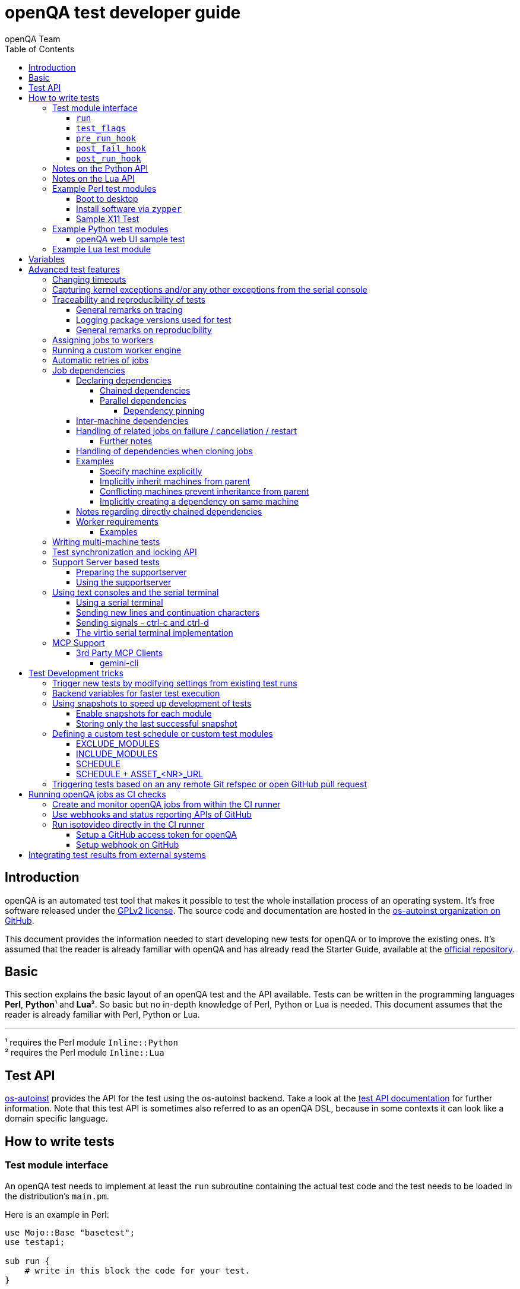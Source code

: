 
[[writingtests]]
= openQA test developer guide
:toc: left
:toclevels: 6
:author: openQA Team

== Introduction

openQA is an automated test tool that makes it possible to test the whole
installation process of an operating system. It's free software released
under the http://www.gnu.org/licenses/gpl-2.0.html[GPLv2 license]. The
source code and documentation are hosted in the
https://github.com/os-autoinst[os-autoinst organization on GitHub].

This document provides the information needed to start developing new tests for
openQA or to improve the existing ones. It's assumed that the reader is already
familiar with openQA and has already read the Starter Guide, available at the
https://github.com/os-autoinst/openQA[official repository].

== Basic
[id="basic"]

This section explains the basic layout of an openQA test and the API available.
Tests can be written in the programming languages *Perl*, *Python*¹ and *Lua*².
So basic but no in-depth knowledge of Perl, Python or Lua is needed. This
document assumes that the reader is already familiar with Perl, Python or Lua.

'''

¹ requires the Perl module `Inline::Python` +
² requires the Perl module `Inline::Lua`

== Test API
[id="api"]
:testapi: https://github.com/os-autoinst/os-autoinst/blob/master/testapi.pm[os-autoinst]

{testapi} provides the API for the test using the os-autoinst backend. Take a
look at the http://open.qa/api/testapi[test API documentation] for further
information. Note that this test API is sometimes also referred to as an openQA
DSL, because in some contexts it can look like a domain specific language.

== How to write tests

=== Test module interface

An openQA test needs to implement at least the `run` subroutine containing the
actual test code and the test needs to be loaded in the distribution's
`main.pm`.

Here is an example in Perl:

[source,perl]
-------------------------------------------------------------------
use Mojo::Base "basetest";
use testapi;

sub run {
    # write in this block the code for your test.
}
-------------------------------------------------------------------
* **Note:** `Mojo::Base` _automatically enables: strict, warnings, utf8, perl5.16. See https://docs.mosjolicious.org/Mojo/Base#DESCRIPTION[Mojo::Base Description]_

And here is an example in Python:

[source,python]
-------------------------------------------------------------------
from testapi import *

def run(self):
    # write in this block the code for your test.
-------------------------------------------------------------------

And here is an example in Lua:

[source,lua]
-------------------------------------------------------------------
use("testapi")

function run(self)
    -- write in this block the code for your test.
end
-------------------------------------------------------------------

There are more optional subroutines that can be defined to extend the behavior
of a test. A test must comply with the interface defined below. _Please note
that the subroutine marked with `*1` are optional._

[source,python]
-------------------------------------------------------------------
# Written in type-hinted python to indicate explicitly return types
def run(self): -> None
def test_flags(): -> dict # *1
def post_fail_hook(): -> None # *1
def pre_run_hook(): -> None # *1
def post_run_hook(): -> None # *1
-------------------------------------------------------------------

==== `run`
Defines the actual steps to be performed during the module execution.

An example usage:

[source,perl]
-------------------------------------------------------------------
sub run {
    # wait for bootloader to appear
    # with a timeout explicitly lower than the default because
    # the bootloader screen will timeout itself
    assert_screen "bootloader", 15;

    # press enter to boot right away
    send_key "ret";

    # wait for the desktop to appear
    assert_screen "desktop", 300;
}
-------------------------------------------------------------------

`assert_screen` & `send_key` are provided by {testapi}.

==== `test_flags`

Specifies what should happen when test execution of the current test module is
finished depending on the result.

Each flag is defined with a hash key, the possible hash keys are:

* *fatal*: When set to `1` the whole test suite is aborted if the test module
   fails. The overall state is set to `failed`.
* *ignore_failure*: When set to `1` and the test module fails, it will not
   affect the overall result at all.
* *milestone*: After this test succeeds, update the 'lastgood' snapshot of the
   SUT.
* *no_rollback*: Don't roll back to the 'lastgood' snapshot of the SUT if the
   test module fails.
* *always_rollback*: Roll back to the 'lastgood' snapshot of the SUT even if
   test was successful.

See the example below for how to enable a test flag. Note that snapshots are
only supported by the QEMU backend. When using other backends `fatal` is
therefore enabled by default. One can explicitly set it to `0` to disable the
behavior for all backends even though it is not possible to roll back.

An example usage:

[source,perl]
-------------------------------------------------------------------
sub test_flags {
    return {fatal => 1};
}
-------------------------------------------------------------------

[source,lua]
-------------------------------------------------------------------
function test_flags(self)
    return {fatal = 1}
end
-------------------------------------------------------------------

==== `pre_run_hook`

It is called before the `run` function - mainly useful for a whole group of tests.
It is useful to setup the start point of the test.

An example usage:

[source,perl]
-------------------------------------------------------------------
sub pre_run_hook {
    # Make sure to begin the test in the root console.
    select_console 'root-console';
}
-------------------------------------------------------------------

==== `post_fail_hook`

It is called after `run` failed. It is useful to upload log files or to
determine the state of the machine.

An example usage:

[source,perl]
-------------------------------------------------------------------
sub post_fail_hook {
    # Take an screenshot when the test failed
    save_screenshot;
}
-------------------------------------------------------------------

==== `post_run_hook`

It is called after `run` completes, regardless of its return value,
but only if the `run` subroutine completes without any exceptions.

An example usage:

[source,perl]
-------------------------------------------------------------------
sub post_run_hook {
    send_key 'ctrl-alt-f3';

    assert_script_run 'openqa-cli api experimental/search q=shutdown.pm' ;
}
-------------------------------------------------------------------

=== Notes on the Python API
[id="notes-python-api"]

The Python integration that openQA offers through `Inline::Python` also allows
the test modules to import other Perl modules with the usage of the `perl`
virtual package provided by `Inline::Python`.

Because of the way `Inline::Python` binds Perl functions to Python it is not
possible to use keywords arguments from Python to Perl functions. They must be
passed as positional arguments, for example `"key", "value"`.

See the following snippet of Perl code

[source,perl]
-------------------------------------------------------------------
use x11utils;

# [...] omitted for brevity

sub run {
    # [...] omitted for brevity

    # Start vncviewer - notice the named arguments
    x11_start_program('vncviewer :0',
        target_match => 'virtman-gnome_virt-install',
        match_timeout => 100
    );
    # [...] omitted for brevity
}
-------------------------------------------------------------------

versus the equivalent Python code:

[source,python]
-------------------------------------------------------------------
from testapi import *

# [...] omitted for brevity

def run(self):
    perl.require('x11utils')

    # Start vncviewer - notice the named arguments passed as positional arguments
    # Formatted in pairs for better visibility.

    perl.x11utils.x11_start_program('vncviewer :0',
        'target_match', 'virtman-gnome_virt-install',
        'match_timeout', 100
    )
    # [...] omitted for brevity
-------------------------------------------------------------------

Additionally, Python tests do not support `run_args` and treat the presence of
`run_args` as error. This is because of the way `Inline::Python` does not pass
references to complex Perl objects to Python.

=== Notes on the Lua API
[id="notes-lua-api"]

The Lua integration that openQA offers through `Inline::Lua` also allows
the test modules to import other Perl modules via the `use()` function
which works similar to Perl's native `use` function.

[source,lua]
-------------------------------------------------------------------
use("testapi") -- imports all functions that testapi.pm exports
use("testapi", {"check_screen"}) -- only imports the check_screen function from the testapi
-------------------------------------------------------------------

NOTE: The `use()` function will import everything into the global scope.

Libraries written in Lua can be placed as `.lua` files into the `tests/lib/` directory.

[source,lua]
-------------------------------------------------------------------
-- example test library to be imported by lua test modules

local modname = "luatestlib"
local M = {}
_G[modname] = M
package.loaded[modname] = M

function M.testfunc3()
    print("testfunc3")
    return 44
end
-------------------------------------------------------------------

The above library can be imported from a Lua test using the `require` function.

NOTE: Lua libraries are - other than perl libraries - imported into their own scope.

[source,lua]
-------------------------------------------------------------------
require 'luatestlib'
luatestlib.testfunc3() -- returns 44
-------------------------------------------------------------------

Because of the way `Inline::Lua` binds Perl functions to Lua it is not
possible to use keywords arguments from Lua to Perl functions. They must be
passed as positional arguments of alternating key and value entries.

See the following snippet of Perl code

[source,perl]
-------------------------------------------------------------------
x11_start_program('vncviewer :0',
    target_match => 'virtman-gnome_virt-install',
    match_timeout => 100
);
-------------------------------------------------------------------

versus the equivalent Lua code:

[source,lua]
-------------------------------------------------------------------
x11_start_program('vncviewer :0',
    'target_match', 'virtman-gnome_virt-install',
    'match_timeout', 100
)
-------------------------------------------------------------------

=== Example Perl test modules
[id="testmodule_perl_examples"]

The following examples are short complete test modules written in Perl
implementing the interface described above.

==== Boot to desktop
[id="testmodule_perl_boot"]

[caption="Example: "]
.Boots into desktop when pressing enter at the boot loader screen.

The following example is a basic test that assumes some live image that boots
into the desktop when pressing enter at the boot loader:

[source,perl]
-------------------------------------------------------------------
use Mojo::Base "basetest";
use testapi;

sub run {
    # wait for bootloader to appear
    # with a timeout explicitly lower than the default because
    # the bootloader screen will timeout itself
    assert_screen "bootloader", 15;

    # press enter to boot right away
    send_key "ret";

    # wait for the desktop to appear
    assert_screen "desktop", 300;
}

sub test_flags {
    return {fatal => 1};
}
-------------------------------------------------------------------

==== Install software via `zypper`
[id="testmodule_perl_zypper"]

[caption="Example: "]
.Console test that installs software from remote repository via zypper command

[source,perl]
----------------------------------------------------------------------------------------------------------
sub run {
    # change to root
    become_root;

    # output zypper repos to the serial
    script_run "zypper lr -d > /dev/$serialdev";

    # install xdelta and check that the installation was successful
    assert_script_run 'zypper --gpg-auto-import-keys -n in xdelta';

    # additionally write a custom string to serial port for later checking
    script_run "echo 'xdelta_installed' > /dev/$serialdev";

    # detecting whether 'xdelta_installed' appears in the serial within 200 seconds
    die "we could not see expected output" unless wait_serial "xdelta_installed", 200;

    # capture a screenshot and compare with needle 'test-zypper_in'
    assert_screen 'test-zypper_in';
}
----------------------------------------------------------------------------------------------------------

==== Sample X11 Test

[caption="Example: "]
.Typical X11 test testing kate

[source,perl]
--------------------------------------------------------------
sub run {
    # make sure kate was installed
    # if not ensure_installed will try to install it
    ensure_installed 'kate';

    # start kate
    x11_start_program 'kate';

    # check that kate execution succeeded
    assert_screen 'kate-welcome_window';

    # close kate's welcome window and wait for the window to disappear before
    # continuing
    wait_screen_change { send_key 'alt-c' };

    # typing a string in the editor window of kate
    type_string "If you can see this text kate is working.\n";

    # check the result
    assert_screen 'kate-text_shown';

    # quit kate
    send_key 'ctrl-q';

    # make sure kate was closed
    assert_screen 'desktop';
}
--------------------------------------------------------------

=== Example Python test modules
[id="testmodule_python_examples"]

The following examples are short complete test modules written in Python
implementing the interface described above.

==== openQA web UI sample test
[id="testmodule_python_webui"]

[caption="Example: "]
.Test for the openQA web UI written in Python

[source,python]
--------------------------------------------------------------
from testapi import *

def run(self):
    assert_screen('openqa-logged-in')
    assert_and_click('openqa-search')
    type_string('shutdown.pm')
    send_key('ret')
    assert_screen('openqa-search-results')

    # import further Perl-based libraries (besides `testapi`)
    perl.require('x11utils')

    # use imported Perl-based libraries; call Perl function that would be called via "named arguments" in Perl
    # note: In Perl the call would have been: x11_start_program('flatpak run com.obsproject.Studio', target_match => 'obsproject-wizard')
    #
    # See the explanation in the "Notes on the Python API" section.
    perl.x11utils.x11_start_program('flatpak run com.obsproject.Studio', 'target_match', 'obsproject-wizard')

def switch_to_root_console():
    send_key('ctrl-alt-f3')

def post_fail_hook(self):
    switch_to_root_console()
    assert_script_run('openqa-cli api experimental/search q=shutdown.pm')

def test_flags(self):
    return {'fatal': 1}
--------------------------------------------------------------

=== Example Lua test module

[source,lua]
--------------------------------------------------------------
use("testapi")

function run(self)
    assert_screen('openqa-logged-in')
    assert_and_click('openqa-search')
    type_string('shutdown.pm')
    send_key('ret')
    …
end

function post_fail_hook(self)
    send_key('ctrl-alt-f3')
    assert_script_run('openqa-cli api experimental/search q=shutdown.pm')
end

function test_flags(self)
    return {fatal = 1}
end
--------------------------------------------------------------

== Variables

Test case behavior can be controlled via variables. Some basic variables like
`DISTRI`, `VERSION`, `ARCH` are always set. Others like `DESKTOP` are defined by
the 'Test suites' in the openQA web UI. Check the existing tests at
https://github.com/os-autoinst/os-autoinst-distri-opensuse[os-autoinst-distri-opensuse
on GitHub] for examples.

Variables are accessible via the *get_var* and *check_var* functions.

== Advanced test features

=== Changing timeouts

By default, tests are aborted after two hours by the worker. To change this
limit, set the test variable `MAX_JOB_TIME` to the desired number of seconds.

The download of assets, synchronization of tests and other setup tasks do *not*
count into `MAX_JOB_TIME`. However, the setup time is limited by default to one
hour. This can be changed by setting `MAX_SETUP_TIME`.

To save disk space, increasing `MAX_JOB_TIME` beyond the default will
automatically disable the video by adding `NOVIDEO=1` to the test settings. This
can be prevented by adding `NOVIDEO=0` explicitly.

The variable `TIMEOUT_SCALE` allows to scale `MAX_JOB_TIME` and timeouts within
the backend, for example the <<_api,test API>>. This is supposed to be set
within the worker settings on slow worker hosts. It has no influence on the
video setting.

=== Capturing kernel exceptions and/or any other exceptions from the serial console

Soft and hard failures can be triggered on demand by regular expressions when
they match the serial output which is done after the test is executed. In case
it does not make sense to continue the test run even if the current test module
does not have the fatal flag, use `fatal` as serial failure type, so all
subsequent test modules will not be executed if such failure was detected.

To use this functionality the test developer needs to define the patterns to
look for in the serial output either in the main.pm or in the test itself. Any
pattern change done in a test it will be reflected in the next tests.

The patterns defined in `main.pm` will be valid for all the tests.

To simplify tests results review, if job fails with the same message, which is
defined for the pattern, as previous job, automatic comment carryover will work
even if test suites have failed due to different test modules.

[caption="Example: "]
.Defining serial exception capture in the main.pm
[source,perl]
--------------------------------------------------------------
$testapi::distri->set_expected_serial_failures([
        {type => 'soft', message  => 'known issue',  pattern => quotemeta 'Error'},
        {type => 'hard', message  => 'broken build', pattern => qr/exception/},
        {type => 'fatal', message => 'critical issue build', pattern => qr/kernel oops/},
    ]
);
--------------------------------------------------------------

[caption="Example: "]
.Defining serial exception capture in the test
[source,perl]
--------------------------------------------------------------
sub run {
    my ($self) = @_;
    $self->{serial_failures} = [
        {type => 'soft', message  => 'known issue',  pattern => quotemeta 'Error'},
        {type => 'hard', message  => 'broken build', pattern => qr/exception/},
        {type => 'fatal', message => 'critical issue build', pattern => qr/kernel oops/},
    ];
    ...
}
--------------------------------------------------------------
[caption="Example: "]
.Adding serial exception capture in the test
[source,perl]
--------------------------------------------------------------
sub run {
    my ($self) = @_;
    push @$self->{serial_failures}, {type => 'soft', message => 'known issue',  pattern => quotemeta 'Error'};
    ...
}
--------------------------------------------------------------

=== Traceability and reproducibility of tests
openQA allows keeping track of the test environment, the version of the test
code and needles, the test configuration and what specific system was tested.

==== General remarks on tracing
The test configuration of a specific test run can be viewed in form of job
settings on the test details page. Those settings contain the specific test
configuration. The specific system that was tested is also listed there in via
the corresponding <<UsersGuide.asciidoc#_asset_handling,asset variables>>.

In addition to that, the following variables can be found in the file
`vars.json` when Git is used:

* `TEST_GIT_HASH`: The specific version of the tests that were executed.
* `NEEDLES_GIT_HASH`: The specific version of the needles that were used during
  the test run.

This file is upload when a test run has concluded and can be found under the
"Logs & Assets" tab.

There is also the "Investigation" tab on failed tests. It shows what has changed
since the last good test run.

The next section explains how to keep track of the test environment.

==== Logging package versions used for test
There are two sets of packages that can be included in test logs:

1. Packages installed on the worker itself - stored as `worker_packages.txt`.
2. Packages installed on SUT - stored as `sut_packages.txt`.

For both sets, if present, openQA will include the difference to the last good
job in the "Investigation" tab of a failed job.

To enable logging of worker package versions, set `PACKAGES_CMD` in
`workers.ini`.  The command should print installed packages with their version
to stdout. For RPM-based systems it can be for example `rpm -qa`.

To enable logging of SUT package versions, make the test create the file
`sut_packages.txt` in the current worker directory. If `upload_logs()` is used,
the resulting file needs to be copied/moved.

[caption="Example: "]
.Logging SUT package versions
[source,perl]
--------------------------------------------------------------
use Mojo::File qw(path);
sub run {
    ...
    assert_script_run("rpm -qa > sut_packages.txt");
    my $fname = upload_logs("sut_packages.txt");
    path("ulogs/$fname")->move_to("sut_packages.txt");
    ...
}
--------------------------------------------------------------

==== General remarks on reproducibility
Clicking the restart button on a concrete test run will create a new test job
with the same configuration. The new test will however use the latest version of
the test code and needles unless `CASEDIR`/`NEEDLES_DIR` specify a concrete
version via a Git URL. The test environment of restarted jobs might differ as
well, e.g. because the worker host has been updated or a completely different
worker host has been chosen to run the job.

To re-run a test again under the same conditions it might be useful to clone it
with a command like
`openqa-clone-job --within-instance … CASEDIR=… NEEDLES_DIR=… WORKER_CLASS=…`
instead of using the restart button. This way one can specify a concrete commit
hash for tests and/or needles (see
<<WritingTests.asciidoc#_triggering_tests_based_on_an_any_remote_git_refspec_or_open_github_pull_request,Triggering … based on Git refspec …>>
for details) and a concrete worker host (see
<<WritingTests.asciidoc#_assigning_jobs_to_workers,Assigning jobs to workers>>).
The script
https://github.com/os-autoinst/scripts/blob/master/README.md#openqa-investigate---automatic-investigation-jobs-with-failure-analysis-in-openqa[`openqa-investigate`] helps automating retries like this. It will also
automatically create
https://github.com/os-autoinst/scripts/blob/master/README.md#more-details-and-examples-about-openqa-investigate-comments[a comment]
with the findings.

To improve reproducibility one should also avoid relying on any external
resource like online repositories because those are not controlled by openQA
test variables.

Sometimes issues are sporadic and therefore hard to reproduce. The section about
<<UsersGuide.asciidoc#_statistical_investigation,statistical investigation>>
might be helpful in this case.

=== Assigning jobs to workers

By default, any worker can get any job with the matching architecture.

This behavior can be changed by setting the job variable `WORKER_CLASS` taking
a comma-separated list of worker class values. The values are combined from
multiple places where defined. Typically machines and test suite
configurations set the worker class. Jobs with this variable set are assigned
only to workers, which have all corresponding worker class values in their
configuration (and-combination).

For example, the following configuration ensures, that jobs with
`WORKER_CLASS=desktop` can be assigned _only_ to worker instances 1 and 2.
Jobs with `WORKER_CLASS=desktop,foo` can only be assigned to worker instance 2
which has both the values `desktop` _and_ `foo`:

[caption="File: "]
.workers.ini
[source,ini]
--------------------------------------------------------------------------------
[1]
WORKER_CLASS = desktop

[2]
WORKER_CLASS = desktop,foo,bar
BAR = this value has precedence over the one from the "class:foo" section below

[3]
# WORKER_CLASS is not set

[4-10,20-25,30]
WORKER_CLASS = yet-another-class

[4-6]
WORKER_CLASS += appended-worker-class

[class:foo]
FOO = this value is present on all instances where WORKER_CLASS contains foo
BAR = this value is would be present in the same way but is overridden by slot 2
--------------------------------------------------------------------------------

It is possible to specify comma-separated lists of instance numbers and ranges.
So in the example above the instances 4 to 10 (inclusive), 20 to 25 (inclusive)
and 30 will have the `WORKER_CLASS` set to `yet-another-class`.

Values specified in additional sections override values specified in preceding
sections. One can use `+=` to append sections instead. So in this example slots
4 to 6 will have the `WORKER_CLASS` set to
`yet-another-class,appended-worker-class`.

As shown it is also possible to specify a section with the name `[class:…]` to
specify `WORKER_CLASS`-specific values. Note that values in the concrete
sections for instance numbers have precedence.

Worker class values can also be set to additionally qualify workers or worker
instances for informational purposes, for example region and location tags
based on company conventions:

[caption="File: "]
.workers.ini
[source,ini]
--------------------------------------------------------------------------------
[global]
WORKER_CLASS = planet-earth,continent-antarctica,location-my_station
--------------------------------------------------------------------------------

The load of the system can affect test execution and cause failures due to delays of command execution and https://en.wikipedia.org/wiki/Thrashing_(computer_science)[thrashing]. If the average over a period of 15 minutes exceeds the specified value the worker will not accept new jobs.

[caption="File: "]
.workers.ini
[source,ini]
--------------------------------------------------------------------------------
[global]
# Set to 0 to disable.
#CRITICAL_LOAD_AVG_THRESHOLD = 40
--------------------------------------------------------------------------------

=== Running a custom worker engine

By default the openQA workers run the "isotovideo" application from PATH on the
worker host, that is in most cases
https://github.com/os-autoinst/os-autoinst/blob/master/isotovideo[isotovideo].
A custom worker engine command can be set with the test variable `ISOTOVIDEO`.
For example to run isotovideo from a custom container image one could use the
test variable setting
`ISOTOVIDEO=podman run --pull=always --rm -it registry.example.org/my/container/isotovideo /usr/bin/isotovideo -d`

=== Automatic retries of jobs

You might encounter flaky openQA tests that fail sporadically. The best way to
address flaky test code is of course to fix the test code itself. For example,
if certain steps rely on external components over network, retries within the
test modules should be applied.

However, there can still be cases where you might want openQA to automatically
retrigger jobs. This can be achieved by setting the test variable `RETRY` in the
format `<retries>[:<description>]` to an integer value with the maximum number
of retries and an optional description string separated by a colon. For example
triggering an openQA job with the variable `RETRY=2:bug#42` will retrigger an
openQA test on failure up to 2 totalling to up to 3 jobs. Note that the retry
jobs are scheduled immediately and will be executed as soon as possible
depending on available worker slots. Many factors can change in retries
impacting the reproducibility, e.g. the used worker host and instance, any
network related content, etc. By default openQA tests do not retry. The
optional, additional description string is used only for reference and has no
functional impact.

See <<Installing.asciidoc#automatic_cloning_incomplete_jobs,Automatic cloning of incomplete jobs>>
for an additional solution intended for administrators handling known issues
causing incomplete jobs.

<<Installing.asciidoc#custom_hook_scripts_job_done,Custom hook scripts on "job done" based on result>>
can be used to apply more elaborate issue detection and retriggering of tests.

=== Job dependencies
There are different dependency *types*, most importantly _chained_ and
_parallel_ dependencies.

A dependency is always between two jobs where one of the jobs is the _parent_
and one the _child_. The concept of parent and child jobs is *orthogonal* to
the concept of types.

A job can have multiple dependencies. So in conclusion, a job can have multiple
children and multiple parents at the same time and each child/parent-relation
can be of an arbitrary type.

Additionally, dependencies can be machine-specific (see
<<WritingTests.asciidoc#_inter_machine_dependencies,Inter-machine dependencies>>
section).

==== Declaring dependencies
Dependencies are declared by adding a job setting on the child job specifying
its parents. There is one variable for each dependency type.

When starting jobs
<<UsersGuide.asciidoc#_spawning_multiple_jobs_based_on_templates_isos_post,based on templates>>
the relevant settings are `START_AFTER_TEST`, `START_DIRECTLY_AFTER_TEST` and
`PARALLEL_WITH`. Details are explained for the different dependency types
specifically in the subsequent sections. Generally, if declaring a dependency
does not work as expected, be sure to check the "scheduled product" for the jobs
(which is linked on the info box of the details page of any created job).

When starting a single set of new jobs, the dependencies must be declared as
explained in the
<<UsersGuide.asciidoc#_further_examples_for_advanced_dependency_handling,Further examples for advanced dependency handling>>
section. The variables mentioned in the subsequent sections do *not* apply.

===== Chained dependencies
_Chained_ dependencies declare that one test must only run after another test
has concluded. For instance, extra tests relying on a successfully finished
installation should declare a chained dependency on the installation test.

There are also _directly-chained_ dependencies. They are similar to _chained_
dependencies but are strictly a distinct type. The difference between _chained_
and _directly-chained_ dependencies is that directly-chained means the tests
must run directly after another on the same worker slot. This can be useful to
test efficiently on bare metal SUTs and other self-provisioning environments.

Tests that are waiting for their _chained_ parents to finish are shown as
"blocked" in the web UI. Tests that are waiting for their _directly-chained_
parents to finish are shown as "assigned" in the web UI.

To declare a _chained_ dependency add the variable `START_AFTER_TEST` with the
name(s) of test suite(s) after which the selected test suite is supposed to run.
Use a comma-separated list for multiple test suite dependencies, e.g.
`START_AFTER_TEST="kde,dhcp-server"`.

To declare a _directly-chained_ dependency add the variable
`START_DIRECTLY_AFTER_TEST`. It works in the same way as for _chained_
dependencies. Mismatching worker classes between jobs to run in direct sequence
on the same worker are considered an error.

NOTE: The set of all jobs that have direct or indirect _directly-chained_
dependencies between each other is sometimes called a _directly-chained
cluster_. All jobs within the cluster will be assigned to a single worker-slot
at the same time by the scheduler.

===== Parallel dependencies
_Parallel_ dependencies declare that tests must be scheduled to run at the same
time. An example are "multi-machine tests" which usually test some kind of
server and multiple clients. In this example the client tests should declare a
parallel dependency on the server tests.

To declare a _parallel_ dependency, use the `PARALLEL_WITH` variable with the
name(s) of test suite(s) that need other test suite(s) to run at the same time.
In other words, `PARALLEL_WITH` declares "I need this test suite to be running
during my run". Use a comma separated list for multiple test suite dependencies
(e.g. `PARALLEL_WITH="web-server,dhcp-server"`).

Keep in mind that the parent job _must be running until all children finish_.
Otherwise the scheduler will cancel child jobs once parent is done.

NOTE: The set of all jobs that have direct or indirect _parallel_ dependencies
between each other is sometimes called a _parallel cluster_. The scheduler can
only assign these jobs if there is a sufficient number of free worker-slots. To
avoid a parallel cluster from starvation its priority is increased gradually and
eventually workers can be held back for the cluster.

====== Dependency pinning
It is possible to ensure that all jobs within the same _parallel_ cluster are
executed on the same worker host. This is useful for connecting the SUTs without
having to connect the physical worker hosts. Use `PARALLEL_ONE_HOST_ONLY=1` to
enable this. This setting can be applied as a test variable during the time
of scheduling as well as in the worker configuration file `workers.ini`.

WARNING: You need to provide enough worker slots on single worker hosts to fit
an entire cluster. So this feature is mainly intended to workaround situations
where establishing a physical connection between worker hosts is problematic and
should not be used needlessly. This feature is also still subject to change as
we explore ways to make it more flexible.

==== Inter-machine dependencies
Those dependencies make it possible to create job dependencies between tests
which are supposed to run on different machines.

To use it, simply append the machine name for each dependent test suite with an
`@` sign separated. If a machine is not explicitly defined, the variable
`MACHINE` of the current job is used for the dependent test suite.

Example 1:

 START_AFTER_TEST="kde@64bit-1G,dhcp-server@64bit-8G"

Example 2:

 PARALLEL_WITH="web-server@ipmi-fly,dhcp-server@ipmi-bee,http-server"

Then, in job templates, add test suite(s) and all of its dependent test
suite(s). Keep in mind to place the machines which have been explicitly defined
in a variable for each dependent test suite. Checkout the following example
sections to get a better understanding.

==== Handling of related jobs on failure / cancellation / restart
openQA tries to handle things sensibly when jobs with dependencies either fail,
or are manually cancelled or restarted:

* When a chained or parallel parent fails or is cancelled, all children will be
  cancelled.
* When a parent is restarted, all children are also restarted recursively.
* When a parallel child is restarted, the parent and siblings will also be
  restarted.
* When a *regularly* chained child is restarted, the parent is only restarted if
  it failed. This will usually be fine, but be aware that if an asset uploaded
  by the chained parent has been cleaned up, the child may fail immediately. To
  deal with this case, just restart the parent to recreate the asset.
* When a *directly* chained child is restarted, all directly chained parents are
  recursively restarted (but not directly chained siblings). Otherwise it would
  not be possible to guarantee that the jobs run directly after each other on
  the same worker.
* When a parallel *child* fails or is cancelled, the parent and all other
  children are also cancelled. This behaviour is intended for closely-related
  clusters of jobs, e.g. high availability tests, where it's sensible to assume
  the entire test is invalid if any of its components fails. A special variable
  can be used to change this behaviour. Setting a parallel parent job's
  PARALLEL_CANCEL_WHOLE_CLUSTER to a false value, i.e. 0, changes this so that,
  if one of its children fails or is cancelled but the parent has other pending
  or active children, the parent and the other children will not be cancelled.
  This behaviour makes more sense if the parent is providing services to the
  various children but the children themselves are not closely related and a
  failure of one does not imply that the tests run by the other children and the
  parent are invalid.

===== Further notes
* The API also allows to skip restarting parents via `skip_parents=1` and to
  skip restarting children via `skip_children=1`. It is also possible to skip
  restarting only passed and softfailed children via
  `skip_ok_result_children=1`.
* Restarting multiple directly chained children individually is not possible
  because the parent would be restarted twice which is not possible. So one
  needs to restart the parent job instead. Use the mentioned
  `skip_ok_result_children=1` to restart only jobs which are not ok

==== Handling of dependencies when cloning jobs
Be sure to have ready the <<WritingTests.asciidoc#_job_dependencies,job
dependencies>> section to have an understanding of different dependency types
and the distinction between parents and children.

When cloning a job via `openqa-clone-job`, parent jobs are cloned as well by
default, regardless of the type. Use `--skip-deps` to avoid cloning parent jobs.
Use `--skip-chained-deps` to avoid cloning parents of the types `CHAINED` and
`DIRECTLY_CHAINED`.

When cloning a job via `openqa-clone-job`, child jobs of the type `PARALLEL` are
cloned by default. Use `--clone-children` to clone child jobs of other types as
well. By default, only direct children are considered (regardless of the type).
Use `--max-depth` to specify a higher depth (`0` denotes infinity). Be aware
that this affects siblings as well when cloning parents (as explained in the
previous paragraph).

As a consequence it makes a difference which job of the dependency tree is
cloned, especially with default parameters. Examples:

* Cloning a _chained child_ (e.g. an "extra" test) will clone its parents (e.g.
an "installation" test) as well but *not* vice versa.
* To clone a parallel cluster, the _parallel parent_ should be cloned (e.g. the
"server" test). When cloning a parallel child, only _that_ child and the parent
will be cloned but not the siblings (e.g. the other "client" tests).

==== Examples
===== Specify machine explicitly
Assume there is a test suite `A` supposed to run on machine `64bit-8G`.
Additionally, test suite `B` supposed to run on machine `64bit-1G`.

That means test suite `B` needs the variable `START_AFTER_TEST=A@64bit-8G`. This
results in the following dependency:
----
A@64bit-8G --> B@64bit-1G
----

===== Implicitly inherit machines from parent
Assume test suite `A` is supposed to run on the machines `64bit` and `ppc`.
Additionally, test suite `B` is supposed to run on both of these machines as
well. This can be achieved by simply adding the variable `START_AFTER_TEST=A` to
test suite `B` (omitting the machine at all). openQA take the best matches. This
results in the following dependencies:

----
A@64bit --> B@64bit
A@ppc --> B@ppc
----

===== Conflicting machines prevent inheritance from parent
Assume test suite `A` is supposed to run on machine `64bit-8G`. Additionally,
test suite `B` is supposed to run on machine `64bit-1G`.

Adding the variable `START_AFTER_TEST=A` to test suite `B` will *not* work. That
means openQA will *not* create a job dependency and instead shows an error
message. So it is required to explicitly define the variable as
`START_AFTER_TEST=A@64bit-8G` in that case.

Consider a different example: Assume test suite `A` is supposed to run on the
machines `ppc`, `64bit` and `s390x`. Additionally, there are 3 testsuites `B` on
`ppc-1G`, `C` on `ppc-2G` and `D` on `ppc64le`.

Adding the variable `PARALLEL_WITH=A@ppc` to the test suites `B`, `C` and `D`
will result in the following dependencies:

----
            A@ppc
              ^
           /  |  \
         /    |    \
B@ppc-1G  C@ppc-2G  D@ppc64le
----

openQA will also show errors that test suite `A` is not necessary on the
machines `64bit` and `s390x`.

===== Implicitly creating a dependency on same machine
Assume the value of the variable `START_AFTER_TEST` or `PARALLEL_WITH` *only*
contains a test suite name but no machine (e.g. `START_AFTER_TEST=A,B` or
`PARALLEL_WITH=A,B`).

In this case openQA will create job dependencies that are scheduled on the same
machine if all test suites are placed on the same machine.

==== Notes regarding directly chained dependencies
Having multiple jobs with `START_DIRECTLY_AFTER_TEST` pointing to the same
parent job is possible, e.g.:
----
   --> B --> C
 /
A
 \
   --> D --> E
----

Of course only either `B` or `D` jobs can really be started *directly* after
`A`. However, the use of `START_DIRECTLY_AFTER_TEST` still makes sure that no
completely different job is executed in the middle and of course that all of
these jobs are executed on the same worker.

The directly chained sub-trees are executed in alphabetical order. So the above
tree would result in the following execution order: `A, B, C, D, E`.

If `A` fails, none of the other jobs are attempted to be executed. If `B` fails,
`C` is not attempted to be executed but `D` and `E` are. The assumption is that
the average error case does not leave the system in a completely broken state
and possibly required cleanup is done in the post fail hook.

Directly chained dependencies and regularly chained dependencies can be mixed.
This allows to create a dependency tree which contains multiple directly chained
sub-trees. Be aware that these sub-trees might be executed on *different*
workers and depending on the tree even be executed in parallel.

==== Worker requirements
`CHAINED` and `DIRECTLY_CHAINED` dependencies require only one worker.
`PARALLEL` dependencies on the other hand require as many free workers as jobs
are present in the parallel cluster.

===== Examples

.`CHAINED` - i.e. test basic functionality before going advanced - requires 1 worker
----
A --> B --> C

Define test suite A,
then define B with variable START_AFTER_TEST=A and then define C with START_AFTER_TEST=B

-or-

Define test suite A, B
and then define C with START_AFTER_TEST=A,B
In this case however the start order of A and B is not specified.
But C will start only after A and B are successfully done.
----
.`PARALLEL` basic High-Availability
----
A
^
B

Define test suite A
and then define B with variable PARALLEL_WITH=A.
A in this case is parent test suite to B and must be running throughout B run.
----
.`PARALLEL` with multiple parents - i.e. complex support requirements for one test - requires 4 workers
----
A B C
\ | /
  ^
  D

Define test suites A,B,C
and then define D with PARALLEL_WITH=A,B,C.
A,B,C run in parallel and are parent test suites for D and all must run until D finish.
----
.`PARALLEL` with one parent - i.e. running independent tests against one server - requires at least 2 workers
----
   A
   ^
  /|\
 B C D

Define test suite A
and then define B,C,D with PARALLEL_WITH=A
A is parent test suite for B, C, D (all can run in parallel).
Children B, C, D can run and finish anytime, but A must run until all B, C, D finishes.
----

[id="mm-tests"]
=== Writing multi-machine tests

Scenarios requiring more than one system under test (SUT), like High
Availability testing, are covered as multi-machine tests (MM tests) in this
section.

openQA approaches multi-machine testing by assigning parallel dependencies
between individual jobs (which are explained in the previous section). For MM
tests specifically, also take note of the following remarks:

* _Everything needed for MM tests must be running as a test job_ (or you are on
  your own). Even support infrastructure (custom DHCP, NFS, etc. if required),
  which in principle is not part of the actual testing, must have a defined test
  suite so a test job can be created.
* The openQA scheduler makes sure _tests are started as a group_ and in right
  order, _cancelled as a group_ if some dependencies are violated and _cloned as
  a group_ if requested (according to the specified job dependencies).
* openQA does _not_ automatically synchronize individual steps of the tests.
* openQA provides a _locking server for basic synchronization_ of tests (e.g.
  wait until services are ready for failover). The correct usage of these locks
  is the responsibility of the test writer (beware deadlocks).

In short, writing multi-machine tests adds a few more layers of complexity:

1. Documenting the dependencies and order between individual tests
2. Synchronization between individual tests
3. Actual technical realization (i.e.
   <<Networking.asciidoc#networking,custom networking>>)

=== Test synchronization and locking API

openQA provides a locking API. To use it in your test files import the `lockapi`
package (_use lockapi;_). It provides the following functions: `mutex_create`,
`mutex_lock`, `mutex_unlock`, `mutex_wait`

Each of these functions takes the name of the mutex lock as first parameter. The
name must not contain the "-" character. Mutex locks are associated with the
caller's job.

`mutex_lock` tries to lock the mutex for the caller's job. The `mutex_lock` call
blocks if the mutex does not exist or has been locked by a different job.

`mutex_unlock` tries to unlock the mutex. If the mutex is locked by a different
job, `mutex_unlock` call blocks until the lock becomes available. If the mutex
does not exist the call returns immediately without doing anything.

`mutex_wait` is a combination of `mutex_lock` and `mutex_unlock`. It displays
more information about mutex state (time spent waiting, location of the lock).
Use it if you need to wait for a specific action from single place (e.g. that
Apache is running on the master node).

`mutex_create` creates a new mutex which is initially unlocked. If the mutex
already exists the call returns immediately without doing anything.

Mutexes are addressed by _their name_. Each cluster of parallel jobs (defined
via `PARALLEL_WITH` dependencies) has its own namespace. That means concurrently
running jobs in different parallel job clusters use distinct mutexes (even if
the same names are used).

The `mmapi` package provides `wait_for_children` which the parent can use to
wait for the children to complete.

[caption="Example of mutex usage"]
====
[source,perl]
--------------------------------------------------------------------------------
use lockapi;
use mmapi;

# On parent job
sub run {
    # ftp service started automatically on boot
    assert_screen 'login', 300;

    # unlock by creating the lock
    mutex_create 'ftp_service_ready';

    # wait until all children finish
    wait_for_children;
}

# On child we wait for ftp server to be ready
sub run {
    # wait until ftp service is ready
    # performs mutex lock & unlock internally
    mutex_wait 'ftp_service_ready';

    # connect to ftp and start downloading
    script_run 'ftp parent.job.ip';
    script_run 'get random_file';
}

# Mutexes can be used also for garanting exclusive access to resource
# Example on child when only one job should access ftp at time
sub run {
    # wait until ftp service is ready
    mutex_lock 'ftp_service_ready';

    # Perform operation with exclusive access
    script_run 'ftp parent.job.ip';
    script_run 'put only_i_am_here';
    script_run 'bye';

    # Allow other jobs to connect afterwards
    mutex_unlock 'ftp_service_ready';
}

--------------------------------------------------------------------------------
====


Sometimes it is useful to wait for a certain action from the child or sibling
job rather than the parent. In this case the child or sibling will create a
mutex and any cluster job can lock/unlock it.

The child can however die at any time. To prevent parent deadlock in this
situation, it is required to pass the mutex owner's job ID as a second parameter
to `mutex_lock` and `mutex_wait`. The mutex owner is the job that creates the
mutex. If a child job with a given ID has already finished, `mutex_lock` calls
die. The job ID is also required when unlocking such a mutex.

[caption="Example of mmapi: Parent Job"]
.Wait until the child reaches given point
====
[source,perl]
--------------------------------------------------------------------------------
use lockapi;
use mmapi;

sub run {
    my $children = get_children();

    # let's suppose there is only one child
    my $child_id = (keys %$children)[0];

    # this blocks until the lock is available and then does nothing
    mutex_wait('child_reached_given_point', $child_id);

    # continue with the test
}
--------------------------------------------------------------------------------
====


Mutexes are a way to wait for specific events from a single job. When we need
multiple jobs to reach a certain state we need to use barriers.

To create a barrier call `barrier_create` with the parameters name and count.
The name serves as an ID (same as with mutexes). The count parameter specifies
the number of jobs needed to call `barrier_wait` to unlock barrier.

There is an optional `barrier_wait` parameter called `check_dead_job`. When used
it will kill all jobs waiting in `barrier_wait` if one of the cluster jobs dies.
It prevents waiting for states that will never be reached (and eventually dies
on job timeout). It should be set only on one of the `barrier_wait` calls.

An example would be one master and three worker jobs and you want to do initial
setup in the three worker jobs before starting main actions. In such a case you
might use `check_dead_job` to avoid useless actions when one of the worker jobs
dies.


[caption="Example of barriers: "]
.Check for dead jobs while waiting for barrier
====
[source,perl]
--------------------------------------------------------------------------------
use lockapi;

# In main.pm
barrier_create('NODES_CONFIGURED', 4);

# On master job
sub run {
    assert_screen 'login', 300;

    # Master is ready, waiting while workers are configured (check_dead_job is optional)
    barrier_wait {name => "NODES_CONFIGURED", check_dead_job => 1};

    # When 4 jobs called barrier_wait they are all unblocked
    script_run 'create_cluster';
    script_run 'test_cluster';

    # Notify all nodes that we are finished
    mutex_create 'CLUSTER_CREATED';
    wait_for_children;
}

# On 3 worker jobs
sub run {
    assert_screen 'login', 300;

    # do initial worker setup
    script_run 'zypper in HA';
    script_run 'echo IP > /etc/HA/node_setup';

    # Join the group of jobs waiting for each other
    barrier_wait 'NODES_CONFIGURED';

    # Don't finish until cluster is created & tested
    mutex_wait 'CLUSTER_CREATED';
}

--------------------------------------------------------------------------------
====


Getting information about parents and children

[caption="Example of mmapi: "]
.Getting info about parents / children
====
[source,perl]
--------------------------------------------------------------------------------
use Mojo::Base "basetest";
use testapi;
use mmapi;

sub run {
    # returns a hash ref containing (id => state) for all children
    my $children = get_children();

    for my $job_id (keys %$children) {
      print "$job_id is cancelled\n" if $children->{$job_id} eq 'cancelled';
    }

    # returns an array with parent ids, all parents are in running state (see Job dependencies above)
    my $parents = get_parents();

    # let's suppose there is only one parent
    my $parent_id = $parents->[0];

    # any job id can be queried for details with get_job_info()
    # it returns a hash ref containing these keys:
    #   name priority state result worker_id
    #   t_started t_finished test
    #   group_id group settings
    my $parent_info = get_job_info($parent_id);

    # it is possible to query variables set by openqa frontend,
    # this does not work for variables set by backend or by the job at runtime
    my $parent_name = $parent_info->{settings}->{NAME}
    my $parent_desktop = $parent_info->{settings}->{DESKTOP}
    # !!! this does not work, VNC is set by backend !!!
    # my $parent_vnc = $parent_info->{settings}->{VNC}
}
--------------------------------------------------------------------------------
====

=== Support Server based tests

The idea is to have a dedicated "helper server" to allow advanced network based
testing.

Support server takes advantage of the basic parallel setup as described in the
previous section, with the support server being the parent test 'A' and the test
needing it being the child test 'B'. This ensures that the test 'B' always have
the support server available.

==== Preparing the supportserver


The support server image is created by calling a special test, based on the
autoyast test:

[source,sh]
--------------------------------------------------------------------------------
openqa-cli api -X post jobs DISTRI=opensuse VERSION=13.2 \
    ISO=openSUSE-13.2-DVD-x86_64.iso  ARCH=x86_64 FLAVOR=Server-DVD \
    TEST=supportserver_generator MACHINE=64bit DESKTOP=textmode  INSTALLONLY=1 \
    AUTOYAST=supportserver/autoyast_supportserver.xml SUPPORT_SERVER_GENERATOR=1 \
    PUBLISH_HDD_1=supportserver.qcow2
--------------------------------------------------------------------------------

This produces QEMU image 'supportserver.qcow2' that contains the supportserver.
The 'autoyast_supportserver.xml' should define correct user and password, as
well as packages and the common configuration.

More specific role the supportserver should take is then selected when the
server is run in the actual test scenario.

==== Using the supportserver


In the Test suites, the supportserver is defined by setting:

[source,ini]
--------------------------------------------------------------------------------
HDD_1=supportserver.qcow2
SUPPORT_SERVER=1
SUPPORT_SERVER_ROLES=pxe,qemuproxy
WORKER_CLASS=server,qemu_autoyast_tap_64
--------------------------------------------------------------------------------

where the `SUPPORT_SERVER_ROLES` defines the specific role (see code in
'tests/support_server/setup.pm' for available roles and their definition), and
`HDD_1` variable must be the name of the supportserver image as defined via
`PUBLISH_HDD_1` variable during supportserver generation. If the support server
is based on older SUSE versions (opensuse 11.x, SLE11SP4..) it may also be
needed to add `HDDMODEL=virtio-blk`. In case of QEMU backend, one can also use
`BOOTFROM=c`, for faster boot directly from the `HDD_1` image.

Then for the 'child' test using this supportserver, the following additional
variable must be set: `PARALLEL_WITH=supportserver-pxe-tftp` where
'supportserver-pxe-tftp' is the name given to the supportserver in the test
suites screen. Once the tests are defined, they can be added to openQA in the
usual way:

[source,sh]
-----------------
openqa-cli api -X post isos DISTRI=opensuse VERSION=13.2 \
        ISO=openSUSE-13.2-DVD-x86_64.iso ARCH=x86_64 FLAVOR=Server-DVD
-----------------

where the `DISTRI`, `VERSION`, `FLAVOR` and `ARCH` correspond to the job group
containing the tests. Note that the networking is provided by tap devices, so
both jobs should run on machines defined by (apart from others) having
`NICTYPE=tap`, `WORKER_CLASS=qemu_autoyast_tap_64`.


[caption="Example of Support Server: "]
.a simple tftp test
====

Let's assume that we want to test tftp client operation. For this, we setup the
supportserver as a tftp server:
[source,ini]
--------------------------------------------------------------------------------
HDD_1=supportserver.qcow2
SUPPORT_SERVER=1
SUPPORT_SERVER_ROLES=dhcp,tftp
WORKER_CLASS=server,qemu_autoyast_tap_64
--------------------------------------------------------------------------------
====

With a test-suites name `supportserver-opensuse-tftp`.

The actual test 'child' job, will then have to set
`PARALLEL_WITH=supportserver-opensuse-tftp`, and also other variables according
to the test requirements. For convenience, we have also started a dhcp server on
the supportserver, but even without it, network could be set up manually by
assigning a free ip address (e.g. 10.0.2.15) on the system of the test job.

[caption="Example of Support Server: "]
.The code in the *.pm module doing the actual tftp test could then look something like the example below
====
[source,perl]
--------------------------------------------------------------------------------
use Mojo::Base 'basetest';
use testapi;

sub run {
  my $script="set -e -x\n";
  $script.="echo test >test.txt\n";
  $script.="time tftp ".$server_ip." -c put test.txt test2.txt\n";
  $script.="time tftp ".$server_ip." -c get test2.txt\n";
  $script.="diff -u test.txt test2.txt\n";
  script_output($script);

}
--------------------------------------------------------------------------------
====

assuming of course, that the tested machine was already set up with necessary
infrastructure for tftp, e.g. network was set up, tftp rpm installed and tftp
service started, etc. All of this could be conveniently achieved using the
autoyast installation, as shown in the next section.


[caption="Example of Support Server: "]
.autoyast based tftp test
====

Here we will use autoyast to setup the system of the test job and the
os-autoinst autoyast testing infrastructure. For supportserver, this means using
proxy to access QEMU provided data, for downloading autoyast profile and tftp
verify script:

[source,ini]
--------------------------------------------------------------------------------
HDD_1=supportserver.qcow2
SUPPORT_SERVER=1
SUPPORT_SERVER_ROLES=pxe,qemuproxy
WORKER_CLASS=server,qemu_autoyast_tap_64
--------------------------------------------------------------------------------

The actual test 'child' job, will then be defined as:

[source,ini]
--------------------------------------------------------------------------------
AUTOYAST=autoyast_opensuse/opensuse_autoyast_tftp.xml
AUTOYAST_VERIFY=autoyast_opensuse/opensuse_autoyast_tftp.sh
DESKTOP=textmode
INSTALLONLY=1
PARALLEL_WITH=supportserver-opensuse-tftp
--------------------------------------------------------------------------------
====

again assuming the support server's name being `supportserver-opensuse-tftp`.
Note that the `pxe` role already contains `tftp` and `dhcp` server role, since
they are needed for the pxe boot to work.

[caption="Example of Support Server: "]
.The tftp test defined in the `autoyast_opensuse/opensuse_autoyast_tftp.sh` file could be something like:
====
[source,sh]
--------------------------------------------------------------------------------
set -e -x
echo test >test.txt
time tftp #SERVER_URL# -c put test.txt test2.txt
time tftp #SERVER_URL# -c get test2.txt
diff -u test.txt test2.txt && echo "AUTOYAST OK"
--------------------------------------------------------------------------------

and the rest is done automatically, using already prepared test modules in
`tests/autoyast` subdirectory.
====

=== Using text consoles and the serial terminal

Typically the OS you are testing will boot into a graphical shell e.g. The
Gnome desktop environment. This is fine if you wish to test a program with a
GUI, but in many situations you will need to enter commands into a textual
shell (e.g Bash), TTY, text terminal, command prompt, TUI etc.

openQA has two basic methods for interacting with a text shell. The first uses
the same input and output methods as when interacting with a GUI, plus a
serial port for getting raw text output from the SUT. This is primarily
implemented with VNC and so I will referrer to it as the VNC text console.

The serial port device which is used with the VNC text console is the default
virtual serial port device in QEMU (i.e. the device configured with the
`-serial` command line option). I will refer to this as the "default serial
port". openQA currently only uses this serial port for one way communication
from the SUT to the host.

The second method uses another serial port for both input and output. The SUT
attaches a TTY to the serial port which os-autoinst logs into. All
communication is therefore text based, similar to if you SSH'd into a remote
machine. This is called the serial terminal console (or the virtio console,
see implementation section for details).

The VNC text console is very slow and expensive relative to the serial
terminal console, but allows you to continue using `assert_screen` and is more
widely supported. Below is an example of how to use the VNC text console.

[caption="Switching to text mode: "]
.To access a text based console or TTY, you can do something like the
following.
====
[source,perl]
--------------------------------------------------------------------------------
use 5.018;
use Mojo::Base 'opensusebasetest';
use testapi;
use utils;

sub run {
    wait_boot;  # Utility function defined by the SUSE distribution
    select_console 'root-console';
}
--------------------------------------------------------------------------------

This will select a text TTY and login as the root user (if necessary). Now
that we are on a text console it is possible to run scripts and observe their
output either as raw text or on the video feed.

Note that `root-console` is defined by the distribution, so on different
distributions or operating systems this can vary. There are also many utility
functions that wrap `select_console`, so check your distribution's utility
library before using it directly.

====

[caption="Running a script: "]
.Using the `assert_script_run` and `script_output` commands
====
[source,perl]
--------------------------------------------------------------------------------
assert_script_run('cd /proc');
my $cpuinfo = script_output('cat cpuinfo');
if($cpuinfo =~ m/avx2/) {
    # Do something which needs avx2
}
else {
    # Do some workaround
}
--------------------------------------------------------------------------------

This returns the contents of the SUT's /proc/cpuinfo file to the test script and
then searches it for the term 'avx2' using a regex.

====

The `script_run` and `script_output` are high level commands which use
`type_string` and `wait_serial` underneath. Sometimes you may wish to use lower
level commands which give you more control, but be warned that it may also make
your code less portable.

The command `wait_serial` watches the SUT's serial port for text output and
matches it against a regex. `type_string` sends a string to the SUT like it was
typed in by the user over VNC.

==== Using a serial terminal

IMPORTANT: You need a QEMU version >= 2.6.1 and to set the `VIRTIO_CONSOLE`
variable to 1 to use this with the QEMU backend (it is enabled by default for
https://github.com/os-autoinst/os-autoinst-distri-opensuse[os-autoinst-distri-
opensuse] tests). The svirt backend uses the `SERIAL_CONSOLE` variable, but only
on s390x machines it has been confirmed to be working (failing on Hyper-V,
VMware and XEN, see https://progress.opensuse.org/issues/55985[poo#55985]).

Usually openQA controls the system under test using VNC. This allows the use of
both graphical and text based consoles. Key presses are sent individually as VNC
commands and output is returned in the form of screen images and text output
from the SUT's default serial port.

Sending key presses over VNC is very slow, so for tests which send a lot of text
commands it is much faster to use a serial port for both sending shell commands
and received program output.

Communicating entirely using text also means that you no longer have to worry
about your needles being invalidated due to a font change or similar. It is also
much cheaper to transfer text and test it against regular expressions than
encode images from a VNC feed and test them against sample images (needles).

On the other hand you can no longer use `assert_screen` or take a screen shot
because the text is never rendered as an image. A lot of programs will also send
ANSI escape sequences which will appear as raw text to the test script instead
of being interpreted by a terminal emulator which then renders the text.

[source,perl]
--------------------------------------------------------------------------------
select_console('root-virtio-terminal');  # Selects a virtio based serial terminal
--------------------------------------------------------------------------------

The above code will cause `type_string` and `wait_serial` to write and read from
a virtio serial port. A distribution specific call back will be made which
allows os-autoinst to log into a serial terminal session running on the SUT.
Once `select_console` returns you should be logged into a TTY as root.

NOTE: for https://github.com/os-autoinst/os-autoinst-distri-opensuse[os-autoinst-distri-opensuse]
tests instead of using `select_console('root-virtio-terminal')` directly is the
preferred way to use wrapper `select_serial_terminal()`, which handles all
backends:

[source,perl]
--------------------------------------------------------------------------------
# Selects a virtio based serial terminal if available or fallback to the best suitable console
# for the current backend.
select_serial_terminal();
--------------------------------------------------------------------------------

If you are struggling to visualise what is happening, imagine SSH-ing into a
remote machine as root, you can then type in commands and read the results as if
you were sat at that computer. What we are doing is much simpler than using an
SSH connection (it is more like using GNU `screen` with a serial port), but the
end result looks quite similar.

As mentioned above, changing input and output to a serial terminal has the
effect of changing where `wait_serial` reads output from. On a QEMU VM
`wait_serial` usually reads from the default serial port which is also where the
kernel log is usually output to.

When switching to a virtio based serial terminal, `wait_serial` will then read
from a virtio serial port instead. However the default serial port still exists
and can receive output. Some utility library functions are hard coded to
redirect output to the default serial port and expect that `wait_serial` will be
able to read it. Usually it is not too difficult to fix the utility function,
you just need to remove some redirection from the relevant shell command.

Another common problem is that some library or utility function tries to take a
screen shot. The hard part is finding what takes the screen shot, but then it is
just a simple case of checking `is_serial_terminal` and not taking the screen
shot if we are on a serial terminal console.

Distributions usually wrap `select_console`, so instead of using it directly,
you can use something like the following which is from the OpenSUSE test suite.

[source,perl]
--------------------------------------------------------------------------------
if (select_serial_terminal()) {
        # Do something which only works, or is necessary, on a serial terminal
}
--------------------------------------------------------------------------------

This selects the virtio based serial terminal console if possible. If it is
available then it returns true. It is also possible to check if the current
console is a serial terminal by calling `is_serial_terminal`.

Once you have selected a serial terminal, the video feed will disappear from the
live view, however at the bottom of the live screen there is a separate text
feed. After the test has finished you can view the serial log(s) in the assets
tab. You will probably have two serial logs; `serial0.txt` which is written from
the default serial port and `serial_terminal.txt`.

Now that you are on a serial terminal console everything will start to go a lot
faster. So much faster in fact that race conditions become a big issue.
Generally these can be avoided by using the higher level functions such as
`script_run` and `script_output`.

It is rarely necessary to use the lower level functions, however it helps to
recognise problems caused by race conditions at the lower level, so please read
the following section regardless.

So if you do need to use `type_string` and `wait_serial` directly then try to
use the following pattern:

1) Wait for the terminal prompt to appear.
2) Send your command
3) Wait for your command text to be echoed by the shell (if applicable)
4) Send enter
5) Wait for your command output (if applicable)

To illustrate this is a snippet from the LTP test runner which uses the lower
level commands to achieve a little bit more control. I have numbered the lines
which correspond to the steps above.

[source,perl]
--------------------------------------------------------------------------------
my $fin_msg    = "### TEST $test->{name} COMPLETE >>> ";
my $cmd_text   = qq($test->{command}; echo "$fin_msg\$?");
my $klog_stamp = "echo 'OpenQA::run_ltp.pm: Starting $test->{name}' > /dev/$serialdev";

# More variables and other stuff

if (is_serial_terminal) {
        script_run($klog_stamp);
        wait_serial(serial_term_prompt(), undef, 0, no_regex => 1); #Step 1
        type_string($cmd_text);		  	    	     	    #Step 2
        wait_serial($cmd_text, undef, 0, no_regex => 1);	    #Step 3
        type_string("\n");     	      	 	     		    #Step 4
} else {
        # None serial terminal console code (e.g. the VNC console)
}
my $test_log = wait_serial(qr/$fin_msg\d+/, $timeout, 0, record_output => 1); #Step 5
--------------------------------------------------------------------------------

The first `wait_serial` (Step 1) ensures that the shell prompt has appeared. If
we do not wait for the shell prompt then it is possible that we can send input
to whatever command was run before. In this case that command would be 'echo'
which is used by `script_run` to print a 'finished' message.

It is possible that echo was able to print the finish message, but was then
suspended by the OS before it could exit. In which case the test script is able
to race ahead and start sending input to echo which was intended for the shell.
Waiting for the shell prompt stops this from happening.

INFO: It appears that echo does not read STDIN in this case, and so the input
will stay inside STDIN's buffer and be read by the shell (Bash). Unfortunately
this results in the input being displayed twice: once by the terminal's echo
(explained later) and once by Bash. Depending on your configuration the behavior
could be completely different

The function `serial_term_prompt` is a distribution specific function which
returns the characters previously set as the shell prompt (e.g. export PS1="# ",
see the bash(1) or dash(1) man pages). If you are adapting a new distribution to
use the serial terminal console, then we recommend setting a simple shell prompt
and keeping track of it with utility functions.

The `no_regex` argument tells wait_serial to use simple string matching instead
of regular expressions, see the implementation section for more details. The
other arguments are the timeout (`undef` means we use the default) and a boolean
which inverts the result of `wait_serial`. These are explained in the
`os-autoinst/testapi.pm` documentation.

Then the test script enters our command with `type_string` (Step 2) and waits
for the command's text to be echoed back by the system under test. Terminals
usually echo back the characters sent to them so that the user can see what they
have typed.

However this can be disabled (see the stty(1) man page) or possibly even
unimplemented on your terminal. So this step may not be applicable, but it
provides some error checking so you should think carefully before disabling echo
deliberately.

We then consume the echo text (Step 3) before sending enter, to both check that
the correct text was received and also to separate it from the command output.
It also ensures that the text has been fully processed before sending the
newline character which will cause the shell to change state.

It is worth reminding oneself that we are sending and receiving data extremely
quickly on an interface usually limited by human typing speed. So any string
which results in a significant state change should be treated as a potential
source of race conditions.

Finally we send the newline character and wait for our custom finish message.
`record_output` is set to ensure all the output from the SUT is saved (see the
next section for more info).

What we do *not* do at this point, is wait for the shell prompt to appear. That
would consume the prompt character breaking the next call to `script_run`.

We choose to wait for the prompt just before sending a command, rather than
after it, so that Step 5 can be deferred to a later time. In theory this allows
the test script to perform some other work while the SUT is busy.

==== Sending new lines and continuation characters

The following command will timeout: `script_run("echo \"1\n2\"")`. The reason
being `script_run` will call `wait_serial("echo \"1\n2\"")` to check that the
command was entered successfully and echoed back (see above for explanation of
serial terminal echo, note the echo shell command has not been executed yet).
However the shell will translate the newline characters into a newline character
plus '>', so we will get something similar to the following output.

[source,shell]
--------------------------------------------------------------------------------
echo "1
> 2"
--------------------------------------------------------------------------------

The '>' is unexpected and will cause the match to fail. One way to fix this is
simply to do `echo -e \"1\\n2\"`. In this case Perl will not replace \n with a
newline character, instead it will be passed to echo which will do the
substitution instead (note the '-e' switch for echo).

In general you should be aware that, Perl, the guest kernel and the shell may
transform whatever character sequence you enter. Transformations can be spotted
by comparing the input string with what `wait_serial` actually finds.

==== Sending signals - ctrl-c and ctrl-d

On a VNC based console you simply use `send_key` like follows.

[source,perl]
--------------------------------------------------------------------------------
send_key('ctrl-c');
--------------------------------------------------------------------------------

This usually (see termios(3)) has the effect of sending SIGINT to whatever
command is running. Most commands terminate upon receiving this signal (see
signal(7)).

On a serial terminal console the `send_key` command is not implemented (see
implementation section). So instead the following can be done to achieve the
same effect.

[source,perl]
--------------------------------------------------------------------------------
type_string('', terminate_with => 'ETX');
--------------------------------------------------------------------------------

The ETX ASCII code means End of Text and usually results in SIGINT being raised.
In fact pressing `ctrl-c` may just be translated into ETX, so you might consider
this a more direct method. Also you can use 'EOT' to do the same thing as
pressing `ctrl-d`.

You also have the option of using Perl's control character escape sequences in
the first argument to `type_string`. So you can also send ETX with:

[source,perl]
--------------------------------------------------------------------------------
type_string("\cC");
--------------------------------------------------------------------------------

The `terminate_with` parameter just exists to display intention. It is also
possible to send any character using the hex code like '\x0f' which may have the
effect of pressing the magic SysRq key if you are lucky.

==== The virtio serial terminal implementation

The os-autoinst package supports several types of 'consoles' of which the virtio
serial terminal is one. The majority of code for this console is located in
consoles/virtio_terminal.pm and consoles/serial_screen.pm (used also by the
svirt serial console). However there is also related code in backends/qemu.pm
and distribution.pm.

You may find it useful to read the documentation in virtio_terminal.pm and
serial_screen.pm if you need to perform some special action on a terminal such
as triggering a signal or simulating the SysRq key. There are also some console
specific arguments to `wait_serial` and `type_string` such as `record_output`.

The virtio 'screen' essentially reads data from a socket created by QEMU into a
ring buffer and scans it after every read with a regular expression. The ring
buffer is large enough to hold anything you are likely to want to match against,
but not too large as to cause performance issues. Usually the contents of this
ring buffer, up to the end of the match, are returned by `wait_serial`. This
means earlier output will be overwritten once the ring buffer's length is
exceeded. However you can pass `record_output` which saves the output to a
separate unlimited buffer and returns that instead.

Like `record_output`, the `no_regex` argument is a console specific argument
supported by the serial terminal console. It may or may not have some
performance benefits, but more importantly it allows you to easily match
arbitrary strings which may contain regex escape sequences. To be clear,
`no_regex` hints that `wait_serial` should just treat its input as a plain
string and use the Perl library function `index` to search for a match in the
ring buffer.

The `send_key` function is not implemented for the serial terminal console
because the openQA console implementation would need to map key actions like
`ctrl-c` to a character and then send that character. This may mislead some
people into thinking they are actually sending `ctrl-c` to the SUT and also
requires openQA to choose what character `ctrl-c` represents which varies across
terminal configurations.

Very little of the code (perhaps none) is specific to a virtio based serial
terminal and can be reused with a physical serial port, SSH socket, IPMI or some
other text based interface. It is called the virtio console because the current
implementation just uses a virtio serial device in QEMU (and it could easily be
converted to an emulated port), but it otherwise has nothing to do with the
virtio standard and so you should avoid using the name 'virtio console' unless
specifically referring to the QEMU virtio implementation.

As mentioned previously, ANSI escape sequences can be a pain. So we try to avoid
them by informing the shell that it is running on a 'dumb' terminal (see the
SUSE distribution's serial terminal utility library). However some programs
ignore this, but piping there output into `tee` is usually enough to stop them
outputting non-printable characters.

=== MCP Support

The https://modelcontextprotocol.io/[Model Context Protocol] (MCP) is a standard
that allows Large Language Models (LLMs) to interact with web services. MCP is
supported natively by openQA, but still considered experimental, and therefore
needs to be enabled manually in `openqa.ini`.

[source,ini]
----
[global]
mcp_enabled = read-only
----

Once enabled the experimental MCP endpoint becomes available under the path
`/experimental/mcp`. At the moment all implemented MCP tools are read-only,
that means LLMs can review infomation provided by openQA, but are unable to
make changes or trigger actions. Once write operations become available
with future updates, they will have to be enabled with a different setting
in `openqa.ini` for security reasons.

Most MCP clients today support Bearer token authentication, so that is what
openQA relies on as well. More authentication mechanisms will be added as
the technology evolves.

This example configuration in the `mcp.json` format, which is commonly used
by MCP clients, shows how to include an openQA personal access token by
setting the `Authorization` HTTP header:

[source,json]
----
{
  "mcpServers": {
    "openqa": {
      "url": "http://127.0.0.1:9526/experimental/mcp",
      "headers": {
        "Authorization": "Bearer USER:KEY:SECRET"
      }
    }
  }
}
----

==== 3rd Party MCP Clients
===== gemini-cli

Once you have installed and set up
https://github.com/google-gemini/gemini-cli[gemini-cli], you can use the
`gemini mcp` command to add openQA:

[source,shell]
----
gemini mcp add openqa http://127.0.0.1:9526/experimental/mcp -H 'Authorization: Bearer USER:KEY:SECRET' -t http
----

After restarting gemini-cli, it will automatically discover available openQA
tools and make use of them on its own:

[source]
----
╭────────────────────────────────────────────────────╮
│  > give me a brief summary for openQA job 5265754  │
╰────────────────────────────────────────────────────╯

 ╭───────────────────────────────────────────────────────────────────╮
 │ ✔ openqa_get_job_info (openqa MCP Server) openqa_get_job_info...  │
 │                                                                   │
 │    ...                                                            │
 ╰───────────────────────────────────────────────────────────────────╯
✦ Job 5265754 was a passed test named opensuse-Tumbleweed-DVD-x86_64-
  Build20250825-ltp_net_features@64bit. It ran on August 26, 2025,
  and took about 21 minutes to complete. The job tested the
  ltp_net_features test suite on the x86_64 architecture. Most of the
   tests passed, with a few being skipped.
----


== Test Development tricks
=== Trigger new tests by modifying settings from existing test runs

To trigger new tests with custom settings the command line client `openqa-cli`
can be used. To trigger new tests relying on all settings from existing tests
runs but modifying specific settings the `openqa-clone-job` script can be used.
Within the openQA repository the script is located at
`/usr/share/openqa/script/`.  This tool can be used to create a new job that
adds, removes or changes settings.

This example adds or overrides `FOO` to be `bar`, removes `BAZ` and appends
`:PR-123` to `TEST`:

[source,sh]
--------------------------------------------------------------------------------
openqa-clone-job --from localhost --host localhost 42 FOO=bar BAZ= TEST+=:PR-123
--------------------------------------------------------------------------------

NOTE: When cloning children via `--clone-children` as well, the children are
also affected. Parent jobs (which are cloned as well by default) are _not_
affected unless the `--parental-inheritance` flag is used.

If you do not want a cloned job to start up in the same job group as the job you
cloned from, e.g. to not pollute build results, the job group can be
overwritten, too, using the special variable `_GROUP`. Add the quoted group
name, e.g.:

[source,sh]
-------------
openqa-clone-job --from localhost 42 _GROUP="openSUSE Tumbleweed"
-------------

The special group value `0` means that the group connection will be separated
and the job will not appear as a job in any job group, e.g.:

[source,sh]
-------------
openqa-clone-job --from localhost 42 _GROUP=0
-------------

=== Backend variables for faster test execution

The `os-autoinst` backend offers multiple test variables which are helpful for
test development. For example:

* Set `_EXIT_AFTER_SCHEDULE=1` if you only want to evaluate the test schedule
  before the test modules are executed

* Use `_SKIP_POST_FAIL_HOOKS=1` to prevent lengthy post_fail_hook execution in
  case of expected and known test fails, for examples when you need to create
  needles anyway


=== Using snapshots to speed up development of tests
[id="snapshots"]

For lower turn-around times during test development based on virtual machines
the QEMU backend provides a feature that allows a job to start from a snapshot
which can help in this situation.

Depending on the use case, there are two options to help:

* Create and *preserve* snapshots for *every test* module run
  (`MAKETESTSNAPSHOTS`)
  - Offers more flexibility as the test can be resumed almost at any point.
    However disk space requirements are high (expect more than 30GB for one
    job).
  - This mode is useful for fixing non-fatal issues in tests and debugging SUT
    as more than just the snapshot of the last failed module is saved.

* Create a snapshot *after every successful* test module while *always
  overwriting* the existing snapshot to preserve only the latest (`TESTDEBUG`)
  - Allows to skip just before the start of the first failed test module,
    which can be limiting, but preserves disk space in comparison to
    `MAKETESTSNAPSHOTS`.
  - This mode is useful for iterative test development

In both modes there is no need to modify tests (i.e. adding `milestone` test
flag as the behaviour is implied). In the later mode every test module is also
considered `fatal`. This means the job is aborted after the first failed test
module.

[id="snapshots-for-each-module"]
==== Enable snapshots for each module

* Run the worker with `--no-cleanup` parameter. This will preserve the hard
  disks after test runs. If the worker(s) are being started via the systemd
  unit, then this can achieved by using the `openqa-worker-no-cleanup@.service`
  unit instead of `openqa-worker@.service`.

* Set `MAKETESTSNAPSHOTS=1` on a job. This will make openQA save a snapshot for
  every test module run. One way to do that is by cloning an existing job and
  adding the setting:

[source,sh]
----
openqa-clone-job --from https://openqa.opensuse.org  --host localhost 24 MAKETESTSNAPSHOTS=1
----

* Create a job again, this time setting the `SKIPTO` variable to the snapshot
* you need. Again, `openqa-clone-job` comes handy here:

[source,sh]
----
openqa-clone-job --from https://openqa.opensuse.org  --host localhost 24 SKIPTO=consoletest-yast2_i
----

* Use qemu-img snapshot -l something.img to find out what snapshots are in the
  image. Snapshots are named `"test module category"-"test module name"` (e.g.
  `installation-start_install`).

==== Storing only the last successful snapshot

* Run the worker with `--no-cleanup parameter`. This will preserve the hard
  disks after test runs.
* Set `TESTDEBUG=1` on a job. This will make openQA save a snapshot after each
  successful test module run. Snapshots are overwritten. The snapshot is named
  `lastgood` in all cases.

[source,sh]
----
openqa-clone-job --from https://openqa.opensuse.org  --host localhost 24 TESTDEBUG=1
----

* Create a job again, this time setting the `SKIPTO` variable to the snapshot
  which failed on previous run. Make sure the new job will also have
  `TESTDEBUG=1` set. This can be ensured by the use of the clone_job script on
  the clone source job or specifying the variable explicitly:

[source,sh]
----
openqa-clone-job --from https://openqa.opensuse.org  --host localhost 24 TESTDEBUG=1 SKIPTO=consoletest-yast2_i
----

=== Defining a custom test schedule or custom test modules

Normally the test schedule, that is which test modules should be executed and
which order, is prescribed by the `main.pm` file within the test distribution.
Additionally it is possible to exclude certain test modules from execution
using the os-autoinst test variables `INCLUDE_MODULES` and `EXCLUDE_MODULES`.
A custom schedule can be defined using the test variable `SCHEDULE`. Also test
modules can be defined and overridden on-the-fly using a downloadable asset.
For example for the common test distribution
https://github.com/os-autoinst/os-autoinst-distri-opensuse[os-autoinst-distri-opensuse]
one could use `SCHEDULE=tests/boot/boot_to_desktop,tests/console/my_test` for
a much faster test execution that can boot an existing system and only execute
the intended test module.

https://github.com/os-autoinst/os-autoinst/blob/master/doc/backend_vars.asciidoc
describes in detail the mentioned test parameters and more. Please consult
this full reference as well.

==== EXCLUDE_MODULES

If a job has the following schedule:

- boot/boot_to_desktop
- console/systemd_testsuite
- console/docker

The module console/docker can be excluded with:

----
openqa-clone-job --from https://openqa.opensuse.org --host https://openqa.opensuse.org 24 EXCLUDE_MODULES=docker
----

The schedule would be:

- boot/boot_to_desktop
- console/systemd_testsuite

NOTE: Excluding modules that are not scheduled does not raise an error.

==== INCLUDE_MODULES

If a job has the following schedule:

- boot/boot_to_desktop
- console/systemd_testsuite
- console/docker

The module console/docker can be excluded with:

----
openqa-clone-job --from https://openqa.opensuse.org --host https://openqa.opensuse.org 24 INCLUDE_MODULES=boot_to_desktop,systemd_testsuite
----

The schedule would be:

- boot/boot_to_desktop
- console/systemd_testsuite

NOTE: Including modules that are not scheduled does not raise an error, but they
are not scheduled.

==== SCHEDULE

Additionally it is possible to define a custom schedule using the test variable
`SCHEDULE`.

----
openqa-clone-job --from https://openqa.opensuse.org --host https://openqa.opensuse.org 24 SCHEDULE=tests/boot/boot_to_desktop,tests/console/consoletest_setup
----

NOTE: Any existing test module within *CASEDIR* can be scheduled.

==== SCHEDULE + ASSET_<NR>_URL
Test modules can be defined and overridden on-the-fly using a downloadable asset
(combining *ASSET_<NR>_URL* and *SCHEDULE*).

For example one can schedule a job on a production instance with a custom
schedule consisting of two modules from the provided test distribution plus one
test module which is defined dynamically and downloaded as an asset from an
external trusted download domain:

----
openqa-clone-job --from https://openqa.opensuse.org --host https://openqa.opensuse.org 24 SCHEDULE=tests/boot/boot_to_desktop,tests/console/consoletest_setup,foo,bar ASSET_1_URL=https://example.org/my/test/bar.pm  ASSET_2_URL=https://example.org/my/test/foo.pm
----

NOTE: The asset number doesn't affect the schedule order. +
The test modules foo.pm and bar.pm will be downloaded into the root of the pool
directory where tests and assets are used by isotovideo. For this reason, to
schedule them, no path is needed.

A valid test module format looks like this:

[source,perl]
----
use Mojo::Base 'consoletest';
use testapi;

sub run {
    select_console 'root-console';
    assert_script_run 'foo';
}

sub post_run_hook {}
----

For example this can be used in bug investigations or trying out new test
modules which are hard to test locally.
The
section "Asset handling" in the <<UsersGuide.asciidoc#usersguide,Users Guide>>
describes how downloadable assets can be specified. It is important to note
that the specified asset is only downloaded once. New versions must be
supplied as new, unambiguous download target file names.

=== Triggering tests based on an any remote Git refspec or open GitHub pull request

openQA also supports to trigger tests using test code from a pull request or
any branch or Git refspec. That means that code changes that are not yet
available on a production instance of openQA can be tested safely to ensure the
code changes work as expected before merging the code into a production
repository and branch. This works by setting the `CASEDIR` parameter of
os-autoinst to a valid Git repository path including an optional branch/refspec
specifier. `NEEDLES_DIR` can be set in the same way to use custom needles. See
https://github.com/os-autoinst/os-autoinst/blob/master/doc/backend_vars.asciidoc[the os-autoinst documentation]
for details.

[NOTE]
====
The openQA worker initializes `CASEDIR` and `NEEDLES_DIR` to point to
repositories provided by the openQA instance (usually under
`/var/lib/openqa/share/tests`).

When the variables `CASEDIR` and `NEEDLES_DIR` are set, the behavior is as
follows:

* If `CASEDIR` or `NEEDLES_DIR` is customized the customized location is used
  instead of the default repository.
* If only one of `CASEDIR` or `NEEDLES_DIR` is customized the other variable
  will still be initialized to point to the default repository.
* A relative `NEEDLES_DIR` is treated to be relative to the default `CASEDIR`
  (even if `CASEDIR` is customized). To have it treated to be relative to the
  custom `CASEDIR`, prefix the relative path with `%CASEDIR%/`. So specifying
  e.g. `CASEDIR=https://github.com/…` and `NEEDLES_DIR=%%CASEDIR%%/the-needles`
  will lead to `%CASEDIR%` being substituted with the path of the Git checkout
  created for the custom `CASEDIR`. That results in needles found in
  https://github.com/…/tree/…/the-needles to be used. Note that double
  `%`-signs are to avoid variable substitution. When using `curl`, you need to
  escape the `%`-sign as `%25` *in addition*.
====

A helper script `openqa-clone-custom-git-refspec` is available for
convenience that supports some combinations.

To clone one job within a remote instance based on an open github pull request
the following syntax can be used:

----
openqa-clone-custom-git-refspec $GITHUB_PR_URL $OPENQA_TEST_URL
----

For example:

----
openqa-clone-custom-git-refspec https://github.com/os-autoinst/os-autoinst-distri-opensuse/pull/6649 https://openqa.opensuse.org/tests/839191
----

As noted above, customizing `CASEDIR` does *not* mean needles will be loaded
from there, even if the repository specified as `CASEDIR` contains needles. To
load needles from that repository, it needs to be specified as `NEEDLES_DIR` as
described in the note above.

Keep in mind that if `PRODUCTDIR` is overwritten as well, it might not relate to
the state of the specified git refspec that is passed via the command line
parameter to `openqa-clone-custom-git-refspec` or via the `PRODUCTDIR` variable
to `openqa-clone-job`. Both can still be used when overwriting `PRODUCTDIR`, but
special care must be taken if the schedule is modified (then it is safer to
manually specify the schedule via the `SCHEDULE` variable).

== Running openQA jobs as CI checks
It is possible to run openQA jobs as CI checks of a repository, e.g. a test
distribution or an arbitrary repository containing software with openQA tests
as part of the test suite.

=== Create and monitor openQA jobs from within the CI runner
The easiest approach is to create and monitor openQA jobs from within the CI
runner. To make this easier, `openqa-cli` provides the `schedule` sub-command
with the `--monitor` flag. This way you still need an openQA instance to run
tests (as they are not executed within the CI runner itself) but you can also
still conveniently view the test results on the openQA web UI.

An example using GitHub actions and the official container image we provide for
`openqa-cli` can be found in the example distributions'
https://github.com/os-autoinst/os-autoinst-distri-example/blob/master/.github/workflows/openqa.yml[workflow].

NOTE: This example makes use of the `SCENARIO_DEFINITIONS_YAML` variable which
allows specifying
https://github.com/os-autoinst/os-autoinst-distri-example/blob/master/scenario-definitions.yaml[scenario definitions]
in a way that is independent from openQA's normal scheduling tables. This
feature is explained in further detail in the corresponding
<<UsersGuide.asciidoc#scenarios_yaml,users guide section>>.

It is also possible to create a GitHub workflow that will clone and monitor an
openQA job which is mentioned in the PR description or comment. The scripts
repository contains a pre-defined GitHub action for this. Checkout the
documentation of the
https://github.com/os-autoinst/scripts/blob/master/openqa-clone-and-monitor-job-from-pr[openqa-clone-and-monitor-job-from-pr]
script for further information and an example configuration.

NOTE: These examples show how API credentials are supplied. It is important to
note that using `on:pull_request` would only work for PRs created on the main
repository but not for PRs created from forks. Therefore
`on:pull_request_target` is used instead. To still run the tests on the PR
version the variables under `github.event.pull_request.head.*` are utilized
(instead of e.g. just `$GITHUB_REF`).

NOTE: Due to the use of `on:pull_request_target` the scenario definitions are
read from the main repository in this example. This is the conservative
approach. To allow scheduling jobs based on the PR version of the scenario
definitions file one could use e.g.
`SCENARIO_DEFINITIONS_YAML_FILE=https://raw.githubusercontent.com/$GH_REPO/$GH_REF/.github/workflows/openqa.yml`
instead of `- uses: actions/checkout@v3` and
`--param-file SCENARIO_DEFINITIONS_YAML=scenario-definitions.yaml`.

=== Use webhooks and status reporting APIs of GitHub
This approach is so far specific to GitHub and is a bit more effort to setup
than the approach mentioned in the previous section. For this to work, GitHub
needs to be able to inform openQA that a PR has been created or updated and
openQA needs to be able to inform GitHub about the result of the jobs it ran. So
authentication needs to be configured on both sides. On the upside, there is no
additional CI runner required and the authentication also works when a PR is
created from a fork repository branch which extra configuration.

The test scenarios for your repository need to be defined in the file
`scenario-definitions.yaml` at the root of your repository. Checkout the
https://github.com/os-autoinst/os-autoinst-distri-example/blob/master/scenario-definitions.yaml[scenario definitions]
from the example distribution for an example. You may append a parameter like
`SCENARIO_DEFINITIONS_YAML=path/of/yaml` to the query parameters of the webhook
to change the lookup path of this file.

=== Run isotovideo directly in the CI runner
It is also possible to avoid using openQA at all and run the backend
`isotovideo` directly within the CI runner. This simplifies the setup as no
openQA instance is needed but of course test results cannot be examined using
a web interface as usual. Checkout the
https://github.com/os-autoinst/os-autoinst-distri-example/blob/main/README.md#local-testing-and-ci-environment[README of the example test distribution]
for more information.

==== Setup a GitHub access token for openQA
This setup is required for openQA to be able to report the status back to
GitHub.

1. Open https://github.com/settings/tokens/new and create a new token. It
   needs at least the scope "repo".
2. Add the previously created token to the
   <<GettingStarted.asciidoc#_configuration,web UI configuration file>>:
+
 [secrets]
 github_token = $token

3. Restart the web UI services.

IMPORTANT: The user the token has been created with needs at least "Write"
permissions to access the repository the CI checks should appear on (for
instance by being member of a team with that permissions). Otherwise, GitHub
might respond with a 404 response (weirdly not necessarily 403) when submitting
the CI check status.

==== Setup webhook on GitHub
This setup is required for GitHub to be able to inform openQA that a PR has been
created or updated.

1. Open https://github.com/$orga/$project/settings/hooks/new. You need to
   substitute the placeholders `$orga`  and `$project` with the corresponding
   value of the repository you want to add CI checks to.
2. Add https://$user:$apikey:$apisecret@$openqa_host/api/v1/webhooks/product?DISTRI=example&VERSION=0&FLAVOR=DVD&ARCH=x86_64&TEST=simple_boot
   as "Payload URL". You need to substitute the placeholders with valid API
   credentials and hostname for your openQA instance. If you don't have
   an API key/secret then you can create one on https://$openqa_host/api_keys.
   Make sure the casing of the user name is correct. The scheduling
   parameters need to be adjusted to produce the wanted set of jobs from
   your scenario definitions YAML file.
3. Select "application/json" as "Content type".
4. Add `$user:$apikey:$apisecret` as secret replacing placeholders again.
   You need to use the same credentials as in step 2.
5. Keep SSL enabled. (Be sure your openQA instance is reachable via HTTPS.)
6. Select "Let me select individual events." and then "Pull requests".
7. Ensure "Active" is checked and confirm.
8. GitHub should now have been delivering a "ping" event. Checkout whether
   it could be delivered. If you have gotten a 200 response then everything
   is setup correctly. Otherwise, checkout the response of the delivery to
   investigate what is wrong.

== Integrating test results from external systems

The openQA web UI is suitable as a test management and reporting platform.
Next to the automated openQA tests one can integrate test results from
external systems or manual test results by selecting a worker class without a
worker assigned to it. The following call to `openqa-cli` creates a test job
with the name "my_manual_test" on a local openQA instance:

----
id=$(openqa-cli api -X post jobs test=my_manual_test worker_class=::manual | jq -r .id)
----

As necessary the test can be set to an according status. To link to external
test results a comment can be added using the `$id` we have from the above
call:

----
openqa-cli api -X post jobs/$id/comments text="Details on http://external.tests/$id"
----

After test completion an according result can be set, for example:

----
openqa-cli api -X post jobs/$id/set_done result=passed
----

Additional information can be provided on such jobs, e.g. clickable URLs
pointing to other resources in the settings or uploaded test reports and logs.

